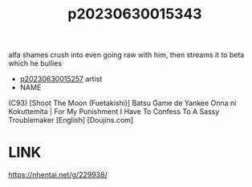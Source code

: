 :PROPERTIES:
:ID:       a1577d56-099e-4184-a334-be5d3d00d97f
:END:
#+title: p20230630015343
#+filetags: :ntronary:
alfa shames crush into even going raw with him, then streams it to beta which he bullies
- [[id:72870c9b-4106-4f03-a467-30d1de579e67][p20230630015257]] artist
- NAME
(C93) [Shoot The Moon (Fuetakishi)] Batsu Game de Yankee Onna ni Kokuttemita | For My Punishment I Have To Confess To A Sassy Troublemaker [English] [Doujins.com]
* LINK
https://nhentai.net/g/229938/
